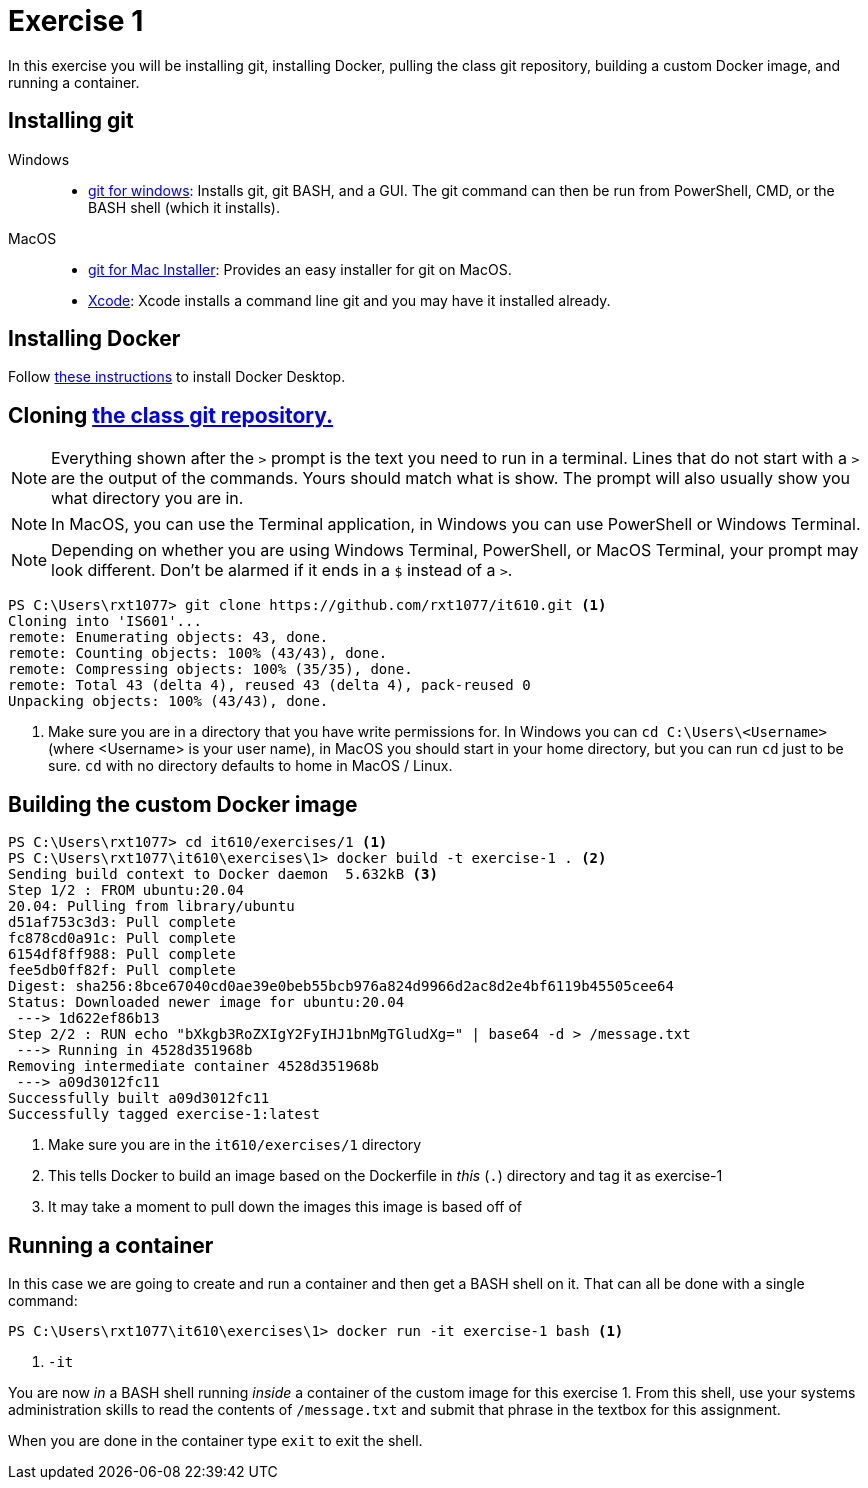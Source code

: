 = Exercise 1
:icons: font
:source-highlighter: rouge

In this exercise you will be installing git, installing Docker, pulling the
class git repository, building a custom Docker image, and running a container.

== Installing git

Windows::
* https://gitforwindows.org/[git for windows]: Installs git, git BASH, and a
  GUI. The git command can then be run from PowerShell, CMD, or the BASH shell
  (which it installs).
MacOS::
* https://sourceforge.net/projects/git-osx-installer/files/[git for Mac Installer]:
  Provides an easy installer for git on MacOS. 
* https://developer.apple.com/xcode/[Xcode]: Xcode installs a command line git
  and you may have it installed already.

== Installing Docker

Follow https://docs.docker.com/desktop/[these instructions] to install Docker
Desktop.

== Cloning https://github.com/rxt1077/it610[the class git repository.]

NOTE: Everything shown after the `>` prompt is the text you need to run in a
terminal. Lines that do not start with a `>` are the output of the commands.
Yours should match what is show. The prompt will also usually show you what
directory you are in.

NOTE: In MacOS, you can use the Terminal application, in Windows you can use
PowerShell or Windows Terminal.

NOTE: Depending on whether you are using Windows Terminal, PowerShell, or MacOS
Terminal, your prompt may look different. Don't be alarmed if it ends in a `$`
instead of a `>`.

[source, console]
----
PS C:\Users\rxt1077> git clone https://github.com/rxt1077/it610.git <1>
Cloning into 'IS601'...
remote: Enumerating objects: 43, done.
remote: Counting objects: 100% (43/43), done.
remote: Compressing objects: 100% (35/35), done.
remote: Total 43 (delta 4), reused 43 (delta 4), pack-reused 0
Unpacking objects: 100% (43/43), done.
----
<1> Make sure you are in a directory that you have write permissions for. In
Windows you can `cd C:\Users\<Username>` (where <Username> is your user name),
in MacOS you should start in your home directory, but you can run `cd` just to
be sure. `cd` with no directory defaults to home in MacOS / Linux.

== Building the custom Docker image

[source, console]
----
PS C:\Users\rxt1077> cd it610/exercises/1 <1>
PS C:\Users\rxt1077\it610\exercises\1> docker build -t exercise-1 . <2>
Sending build context to Docker daemon  5.632kB <3>
Step 1/2 : FROM ubuntu:20.04
20.04: Pulling from library/ubuntu
d51af753c3d3: Pull complete
fc878cd0a91c: Pull complete
6154df8ff988: Pull complete
fee5db0ff82f: Pull complete
Digest: sha256:8bce67040cd0ae39e0beb55bcb976a824d9966d2ac8d2e4bf6119b45505cee64
Status: Downloaded newer image for ubuntu:20.04
 ---> 1d622ef86b13
Step 2/2 : RUN echo "bXkgb3RoZXIgY2FyIHJ1bnMgTGludXg=" | base64 -d > /message.txt
 ---> Running in 4528d351968b
Removing intermediate container 4528d351968b
 ---> a09d3012fc11
Successfully built a09d3012fc11
Successfully tagged exercise-1:latest
----
<1> Make sure you are in the `it610/exercises/1` directory
<2> This tells Docker to build an image based on the Dockerfile in _this_ (`.`)
directory and tag it as exercise-1
<3> It may take a moment to pull down the images this image is based off of

== Running a container

In this case we are going to create and run a container and then get a BASH
shell on it. That can all be done with a single command:

[source, console]
----
PS C:\Users\rxt1077\it610\exercises\1> docker run -it exercise-1 bash <1>
----
<1> `-it` 

You are now _in_ a BASH shell running _inside_ a container of the custom image
for this exercise 1. From this shell, use your systems administration skills to
read the contents of `/message.txt` and submit that phrase in the textbox for
this assignment.

When you are done in the container type `exit` to exit the shell.
